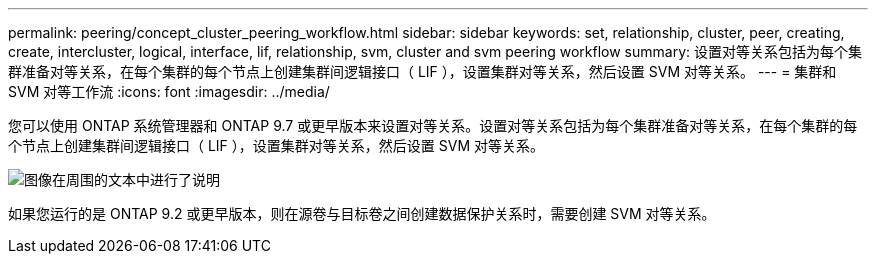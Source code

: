 ---
permalink: peering/concept_cluster_peering_workflow.html 
sidebar: sidebar 
keywords: set, relationship, cluster, peer, creating, create, intercluster, logical, interface, lif, relationship, svm, cluster and svm peering workflow 
summary: 设置对等关系包括为每个集群准备对等关系，在每个集群的每个节点上创建集群间逻辑接口（ LIF ），设置集群对等关系，然后设置 SVM 对等关系。 
---
= 集群和 SVM 对等工作流
:icons: font
:imagesdir: ../media/


[role="lead"]
您可以使用 ONTAP 系统管理器和 ONTAP 9.7 或更早版本来设置对等关系。设置对等关系包括为每个集群准备对等关系，在每个集群的每个节点上创建集群间逻辑接口（ LIF ），设置集群对等关系，然后设置 SVM 对等关系。

image::../media/cluster_peering_workflow.gif[图像在周围的文本中进行了说明]

如果您运行的是 ONTAP 9.2 或更早版本，则在源卷与目标卷之间创建数据保护关系时，需要创建 SVM 对等关系。
